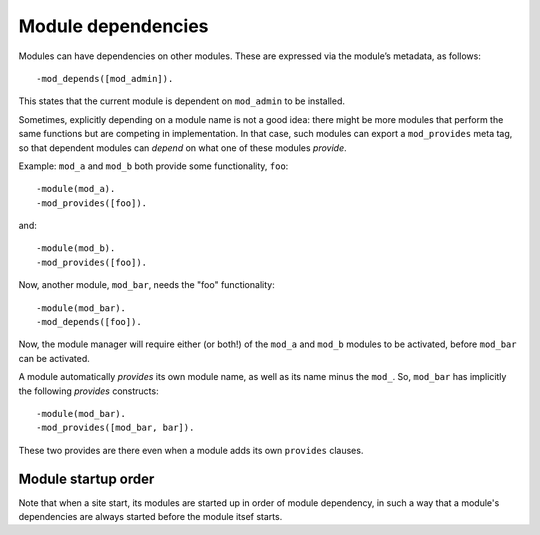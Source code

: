 .. _manual-module-dependencies:

Module dependencies
===================

Modules can have dependencies on other modules. These are expressed
via the module’s metadata, as follows::

    -mod_depends([mod_admin]).

This states that the current module is dependent on ``mod_admin`` to
be installed.

Sometimes, explicitly depending on a module name is not a good idea:
there might be more modules that perform the same functions but are
competing in implementation. In that case, such modules can export a
``mod_provides`` meta tag, so that dependent modules can `depend` on
what one of these modules `provide`.

Example: ``mod_a`` and ``mod_b`` both provide some functionality, ``foo``::

  -module(mod_a).
  -mod_provides([foo]).

and::
  
  -module(mod_b).
  -mod_provides([foo]).

Now, another module, ``mod_bar``, needs the "foo" functionality::

  -module(mod_bar).
  -mod_depends([foo]).

Now, the module manager will require either (or both!) of the
``mod_a`` and ``mod_b`` modules to be activated, before ``mod_bar``
can be activated.

A module automatically `provides` its own module name, as well as its
name minus the ``mod_``. So, ``mod_bar`` has implicitly the
following `provides` constructs::

  -module(mod_bar).
  -mod_provides([mod_bar, bar]).

These two provides are there even when a module adds its own
``provides`` clauses.
  
.. _manual-module-startup-order:

Module startup order
--------------------

Note that when a site start, its modules are started up in order of
module dependency, in such a way that a module's dependencies are
always started before the module itsef starts.
